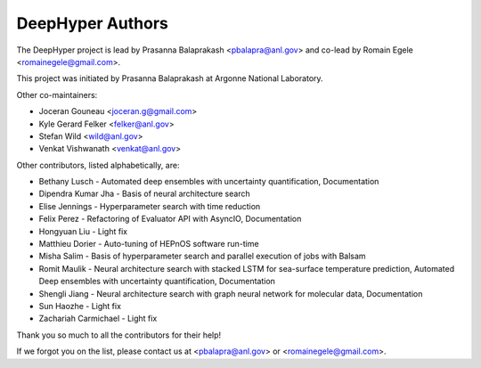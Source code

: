 DeepHyper Authors
=================

The DeepHyper project is lead by Prasanna Balaprakash <pbalapra@anl.gov> and co-lead by Romain Egele <romainegele@gmail.com>.

This project was initiated by Prasanna Balaprakash at Argonne National Laboratory.

Other co-maintainers:

* Joceran Gouneau <joceran.g@gmail.com>
* Kyle Gerard Felker <felker@anl.gov>
* Stefan Wild <wild@anl.gov>
* Venkat Vishwanath <venkat@anl.gov>

Other contributors, listed alphabetically, are:

* Bethany Lusch - Automated deep ensembles with uncertainty quantification, Documentation
* Dipendra Kumar Jha - Basis of neural architecture search
* Elise Jennings - Hyperparameter search with time reduction
* Felix Perez - Refactoring of Evaluator API with AsyncIO, Documentation
* Hongyuan Liu - Light fix
* Matthieu Dorier - Auto-tuning of HEPnOS software run-time 
* Misha Salim - Basis of hyperparameter search and parallel execution of jobs with Balsam
* Romit Maulik - Neural architecture search with stacked LSTM for sea-surface temperature prediction, Automated Deep ensembles with uncertainty quantification, Documentation
* Shengli Jiang - Neural architecture search with graph neural network for molecular data, Documentation
* Sun Haozhe - Light fix
* Zachariah Carmichael - Light fix

Thank you so much to all the contributors for their help!

If we forgot you on the list, please contact us at <pbalapra@anl.gov> or <romainegele@gmail.com>.